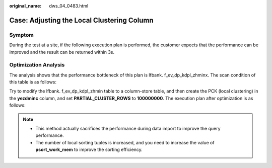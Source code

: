 :original_name: dws_04_0483.html

.. _dws_04_0483:

Case: Adjusting the Local Clustering Column
===========================================

Symptom
-------

During the test at a site, if the following execution plan is performed, the customer expects that the performance can be improved and the result can be returned within 3s.

|image1|

Optimization Analysis
---------------------

The analysis shows that the performance bottleneck of this plan is lfbank. f_ev_dp_kdpl_zhminx. The scan condition of this table is as follows:

|image2|

Try to modify the lfbank. f_ev_dp_kdpl_zhmin table to a column-store table, and then create the PCK (local clustering) in the **yezdminc** column, and set **PARTIAL_CLUSTER_ROWS** to **100000000**. The execution plan after optimization is as follows:

|image3|

.. note::

   -  This method actually sacrifices the performance during data import to improve the query performance.
   -  The number of local sorting tuples is increased, and you need to increase the value of **psort_work_mem** to improve the sorting efficiency.

.. |image1| image:: /_static/images/en-us_image_0000001098815218.png
.. |image2| image:: /_static/images/en-us_image_0000001145695149.png
.. |image3| image:: /_static/images/en-us_image_0000001145815079.png
